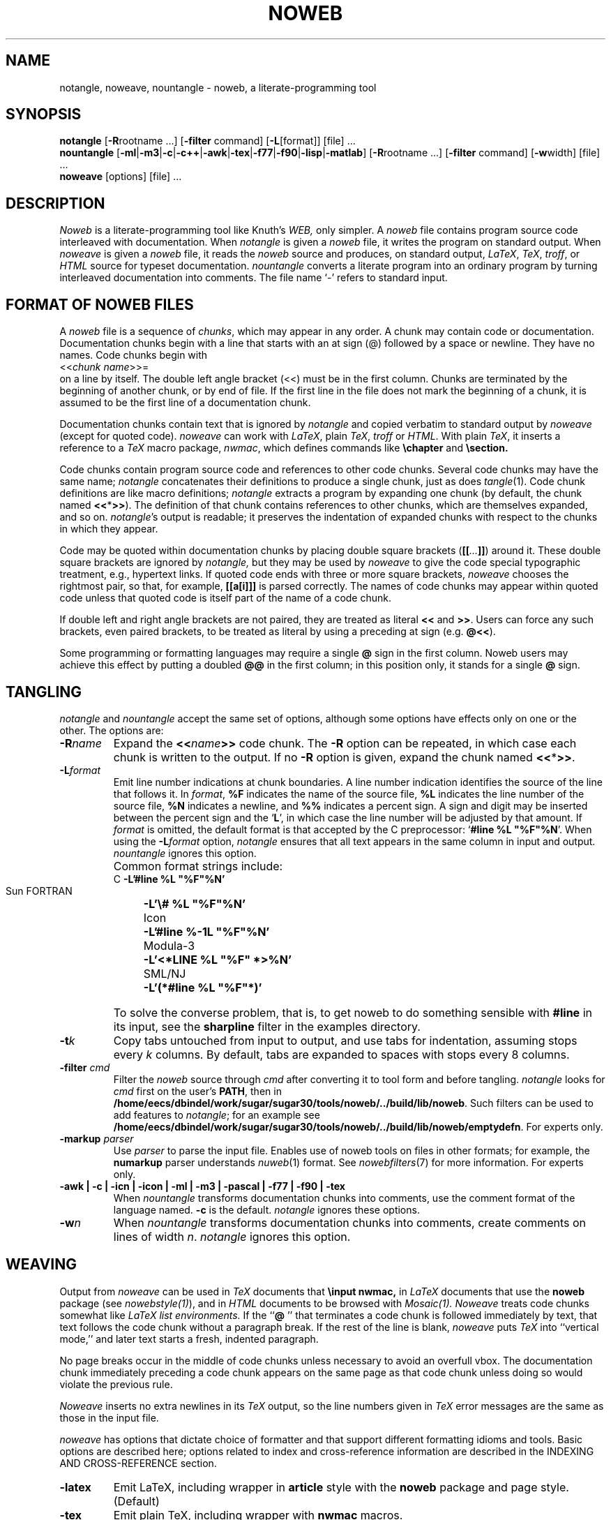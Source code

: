 .TH NOWEB 1 "local 3/28/2001"
.SH NAME
notangle, noweave, nountangle \- noweb, a literate-programming tool
.SH SYNOPSIS
.B notangle
[\fB\-R\fProotname ...] [\fB\-filter\fP command]
[\fB\-L\fP[format]] [file] ...
.br
\fBnountangle\fP 
[\fB\-ml\fP|\fB\-m3\fP|\fB\-c\fP|\fB\-c++\fP|\fB\-awk\fP|\fB\-tex\fP|\fB\-f77\fP|\fB\-f90\fP|\fB\-lisp\fP|\fB\-matlab\fP]
[\fB\-R\fProotname ...] [\fB\-filter\fP command] [\fB\-w\fPwidth] [file] ...
.br
\fBnoweave\fP [options] [file] ...
.SH DESCRIPTION
.I Noweb
is a literate-programming tool like Knuth's
.I WEB,
only simpler.
A 
.I noweb
file contains program source code interleaved with documentation.
When 
.I notangle
is given a 
.I noweb
file, it writes the program on standard output.
When 
.I noweave
is given a 
.I noweb
file, it reads the 
.I noweb
source and produces, on standard output, \fILaTeX\fP, \fITeX\fP, \fItroff\fP,
or \fIHTML\fP
source for typeset documentation.
.I nountangle
converts a literate program into an ordinary program by
turning interleaved documentation into comments.
The file name `\-' refers to standard input.
.SH FORMAT OF NOWEB FILES
A 
.I noweb 
file is a sequence of
.IR chunks ,
which may appear in any order.
A chunk may contain code or documentation.
Documentation chunks begin with a line that starts with an at sign (@) 
followed by a space or newline.
They have no names.
Code chunks begin with
.br
<<\fIchunk name\fP>>=
.br
on a line by itself.
The double left angle bracket (<<) must be in the first column.
Chunks are terminated by the beginning of another chunk, or by end of file.
If the first line in the file does not mark the beginning of a
chunk, it is assumed to be the first line of a documentation chunk.
.PP
Documentation chunks contain text that is ignored by
.I notangle
and copied verbatim to 
standard output
by
.I noweave
(except for quoted code).
.I noweave
can work with \fILaTeX\fP, plain \fITeX\fP, \fItroff\fP or \fIHTML\fP.
With plain \fITeX\fP, it inserts a reference to a 
.I TeX
macro package, \fInwmac\fP, which defines commands like
.B \echapter
and
.B \esection.
.PP
Code chunks contain program source code and references to other code
chunks.
Several code chunks may have the same name;
.I notangle
concatenates their definitions to produce a single chunk, just as does
.IR tangle (1).
Code chunk definitions are like macro definitions;
.I notangle
extracts a program by expanding one chunk (by default, the chunk named
\fB<<\fP*\fB>>\fP).
The definition of that chunk contains references to other chunks, which are 
themselves expanded, and so on.
\fInotangle\fP's output is readable; it preserves the indentation of expanded
chunks with respect to the chunks in which they appear.
.PP
Code may be quoted within documentation
chunks by placing double square brackets
(\fB[[\fI...\fB]]\fR) around it.
These double square brackets are ignored by
.I notangle,
but they may be used by 
.I noweave
to give the code special typographic treatment, e.g., hypertext links.
If quoted code ends with three or more square brackets,
.I noweave
chooses the rightmost pair, so that, for example, \fB[[a[i]]]\fR is
parsed correctly.
The names of
code chunks may appear within quoted code unless that quoted code is itself
part of the name of a code chunk.
.PP
If double left and right angle brackets are not paired, they are
treated as literal \fB<<\fP and \fB>>\fP.  Users can force any
such brackets, even paired brackets, to be treated as literal by
using a preceding at sign (e.g. \fB@<<\fP).
.PP
Some programming or formatting languages may require a single \fB@\fP sign in 
the first column. 
Noweb users may achieve this effect by putting a doubled \fB@@\fP in the first column;
in this position only, it stands for a single \fB@\fP sign.
.SH TANGLING
.I notangle
and
.I nountangle
accept the same set of options, although some options have effects only on one 
or the other.
The options are:
.TP
.B \-R\fIname\fR
Expand the \fB<<\fIname\fB>>\fR code chunk.
The 
.B \-R
option can be repeated, 
in which case each chunk is written to the output.
If no
.B \-R
option is given, expand the chunk named  \fB<<\fP*\fB>>\fP.
.TP
.B \-L\fIformat\fR
Emit line number indications at chunk boundaries.
A line number indication identifies the source of the line that follows it.
In
.IR format ,
.B "%F"
indicates the name of the source file,
.B "%L"
indicates the line number of the source file,
.B "%N"
indicates a newline,
and 
.B "%%"
indicates a percent sign.
A sign and digit may be inserted between the percent sign and the `\fBL\fP',
in which case the line number will be adjusted by that amount.
If 
.I format
is omitted, the default format is that accepted by the C preprocessor:
`\fB#line %L "%F"%N\fR'.
When using the \fB\-L\fIformat\fR option, 
.I notangle
ensures that all text appears in the same column in input and output.
.I nountangle
ignores this option.
.IP " "
Common format strings include:
.ta \w'zzzSunyFORTRANxxxx'u
.nf
   C	\fB\-L'#line %L "%F"%N'\fP
   Sun FORTRAN	\fB\-L'\\# %L "%F"%N'\fP
   Icon	\fB\-L'#line %\-1L "%F"%N'\fP
   Modula-3	\fB\-L'<*LINE %L "%F" *>%N'\fP
   SML/NJ	\fB\-L'(*#line %L "%F"*)'\fP
.fi
.IP " "
To solve the converse problem, that is, to get noweb to do something sensible 
with \fB#line\fP in its input, see the \fBsharpline\fP filter in the examples
directory.
.TP
.B \-t\fIk\fP
Copy tabs untouched from input to output, and use tabs for indentation, 
assuming stops every \fIk\fP columns.
By default, tabs are expanded to spaces with stops every 8 columns.
.TP
.B \-filter \fIcmd\fP
Filter the 
.I noweb
source through 
.I cmd
after converting it to tool form and before tangling.
.I notangle
looks for 
.I cmd
first on the user's
.BR PATH ,
then in
.BR /home/eecs/dbindel/work/sugar/sugar30/tools/noweb/../build/lib/noweb .
Such filters
can be used to add features to
.IR notangle ;
for an example see
.BR /home/eecs/dbindel/work/sugar/sugar30/tools/noweb/../build/lib/noweb/emptydefn .
For experts only.
.TP
.B "\-markup \fIparser\fP"
Use 
.I parser
to parse the input file.
Enables use of noweb tools on files in other formats;
for example, the 
.B numarkup
parser understands
.IR nuweb (1)
format.
See 
.IR nowebfilters (7)
for more information.
For experts only.
.TP
.B "\-awk | \-c | \-icn | \-icon | \-ml | \-m3 | \-pascal | \-f77 | \-f90 | \-tex"
When 
.I nountangle
transforms documentation chunks into comments, use the comment format of the language
named.
.B \-c
is the default.
.I notangle
ignores these options.
.TP
.B \-w\fIn\fP
When 
.I nountangle
transforms documentation chunks into comments, create comments on lines of width \fIn\fP.
.I notangle
ignores this option.
.SH WEAVING
Output from \fInoweave\fP can
be used in \fITeX\fP documents that 
.B "\\\\input nwmac,"
in \fILaTeX\fP documents that  use the
.B noweb
package (see \fInowebstyle(1)\fP),
and in \fIHTML\fP documents to be browsed with 
.I Mosaic(1).
.I Noweave
treats code chunks somewhat like
.I LaTeX list environments.
If the ``\fB@ \fP'' that terminates a code chunk is followed immediately by text,
that text follows the code chunk without a paragraph break.
If the rest of the line is blank, 
.I noweave
puts 
.I TeX
into ``vertical mode,'' and later text starts a fresh, indented paragraph.
.PP
No page breaks occur in the middle of code chunks unless necessary to avoid
an overfull vbox.
The documentation chunk immediately preceding a code chunk appears on
the same page as that code chunk unless doing so would violate the previous rule.
.PP
.I Noweave
inserts no extra newlines in its \fITeX\fP output, so the line numbers given
in
.I TeX
error messages are the same as those in the input file.
.PP
.I noweave
has
options that dictate choice of 
formatter
and that support different formatting idioms and tools.
Basic options are described here; options related to index
and cross-reference information are described in the 
INDEXING AND CROSS-REFERENCE section.
.TP
.B \-latex
Emit LaTeX, including wrapper in 
.B article
style with the
.B noweb
package and page style. (Default)
.TP 
.B \-tex
Emit plain TeX, including wrapper with
.B nwmac
macros.
.TP
.B \-html
Emit HTML, using HTML wrapper.
The output is uninteresting without \fB-index\fP or \fB-x\fP.
The tags \fB<nowebchunks>\fP and \fB<nowebindex>\fP, on lines by themselves,
produce a list of chunks and an index of identifiers, respectively.
If these tags are not present, the list and index are placed at the end of the file.
.TP
.B \-latex+html
Assume documentation chunks are LaTeX, but generate HTML for code chunks,
suitably marked so conversion with 
.I latex2html(1)
yields reasonable output.
A LaTeX wrapper is implied, but can be turned off with \fB-n\fP.
.I Use of this option is 
.B deprecated; 
use
.B \-html
with 
.B "\-filter l2h"
instead.
.TP
.B \-troff
Emit 
.IR troff (1)
markup (with no wrapper).
The result should be processed with 
.IR noroff (1).
Bug reports for 
.B \-troff
to Aharon Robbins
.B <arnold@gnu.org>.
.TP
.B \-n
Don't use any wrapper (header or trailer).
This option is useful when \fInoweave\fP's output will be
a part of a larger document.
See also 
.B \-delay.
.TP
.B \-filter \fIcmd\fP
Filters the 
.I noweb
source through 
.I cmd
after converting it to tool form and before converting to
.I TeX.
.I noweave
looks for 
.I cmd
first on the user's
.B PATH,
then in
.B /home/eecs/dbindel/work/sugar/sugar30/tools/noweb/../build/lib/noweb.
Such filters
can be used to add features to
.I noweave;
for an example, see
.B /home/eecs/dbindel/work/sugar/sugar30/tools/noweb/../build/lib/noweb/noxref.krom.
.I Noweave
supports up to four filters; one can get more by shell trickery, 
for example, \fB-filter "icon.filter | noidx"\fP.
The \fB-autodefs\fP,
\fB-x\fP, \fB-index\fP, and \fB-indexfrom\fP options are implemented as filters.
Filters are executed with the shell's
.B eval
command, so
.I cmd
should be quoted accordingly.
.TP
.B "\-markup \fIparser\fP"
Use 
.I parser
to parse the input file.
Enables use of noweb tools on files in other formats;
for example, the 
.B numarkup
parser understands
.IR nuweb (1)
format.
See 
.IR nowebfilters (7)
for more information.
For experts only.
.TP 
.B \-option \fIopt\fP
Adds \fB\enoweboptions{\fP\fIopt\fP\fB}\fP to the
.I LaTeX
header.
See 
.I nowebstyle(1) 
for values of
.I opt.
Normally useful only with the
.B \-latex
option, but 
.B "\-option longxref"
works black magic with 
.B \-html.
.TP
.B \-delay
By default, 
.I noweave
puts file-name and other information into the output before the first chunk
of the program.
.B \-delay
delays that information until after the first documentation chunk, making
act a little bit like the 
.I WEB
``limbo.''
The option is typically used to enable a user to put a specialized
.I LaTeX
.B "\\\\documentclass"
command and other preamble material in the first documentation chunk.
This option also forces trailing cross-referencing information to be emitted
just before the final chunk, instead of at the end of the document;
the final chunk is expected to contain
.B "\\\\end{document}."
The 
.B \-delay
option implies the
.B \-n 
option.
.TP
.B \-t\fIk\fP
Expand tabs with stops every \fIk\fP columns.
(Default is to expand every 8 columns.)
.TP
.B \-t
Copy tabs to the output.
.TP
.B \-v
Print the pipeline and RCS info on standard error.
.SH INDEXING AND CROSS-REFERENCE

When used with 
.IR LaTeX ,
.IR troff ,
or
.I HTML,
.I noweave
can provide indexing and cross-reference information for chunks and for 
programming-language identifiers.
Identifier definitions may be marked by hand using backticks (`); the 
\fB-filter btdefn\fP option recognizes these markings.
For some languages, defintioins may be found automatically using the 
\fB-autodefs\fP option.
This section describes the indexing and cross-reference options;
it might well be skipped on first reading.
.TP
.B \-x
For 
.I LaTeX,
add a page number to each chunk name identifying the location of that
chunk's definition, and emit cross-reference information relating definitions and uses.
For 
.I HTML,
create hypertext links between uses and definitions of chunks.
When
.B noweave -x
is used with
.I LaTeX,
the control sequence
.B "\\\\nowebchunks"
expands to a sorted list of all code chunks.
.TP
.B \-index
Build cross-reference information (or hypertext links) for defined identifiers.
Definitions are those found in the input files by
.B \-autodefs
.I language
or by
.BR \-filter btdefn.
Requires
.I LaTeX
or
.I HTML.
.B \-index
implies
.B \-x;
including both will generate strange-looking output.
.I noweave
does not generate
cross-references to identifiers that appear in quoted code (\fB@[[\fP...\fB@]]\fP),
but it does generate hypertext links.
When
.B noweave -index
is used with
.I LaTeX, 
the control sequence
.B "\\\\nowebindex"
expands to an index of identifiers.
.TP
.B \-indexfrom \fIindex\fP
Like 
.B \-index,
but the identifiers to be indexed are taken from file \fIindex\fP.
See
.I noindex(1).
.TP
.B \-autodefs \fIlang\fP
Discover identifier definitions automatically.
Code in chunks must be in language \fIlang\fP.
Permissible \fIlang\fPs vary but may include
.B tex
or 
.B icon.
Useless without
.B \-index,
which it must precede.
.TP
.B \-showautodefs
Show values of \fIlang\fP usable with \fB-autodefs\fP.
.SH ERROR MESSAGES
If
.I notangle
or
.I noweave
encounters a chunk name within documentation, it assumes that this
indicates an error, usually misspelling ``<<name>>=''.
Other error messages should be self-explanatory.
.PP
It is incorrect to refer to a chunk that is never
defined, but it is OK for chunks to be defined and not used.
.SH EXAMPLES
If you have trouble digesting this man page, you're not alone.
Here are a few examples to get you started.
I'll assume you have a
.B foo.nw
file with a C program in chunk 
.B <<foo.c>>
and a header file in chunk
.BR <<foo.h>> ,
and that your documentation is marked up using
.IR latex(1) .
I'll show you how to build things using the most common options.
.PP
To rebuild your C source, try
.RS
.B "notangle \-L \-Rfoo.c foo.nw > foo.c"
.RE
To rebuild your header file, try
.RS
.B "notangle \-Rfoo.h foo.nw | cpif foo.h"
.RE
There are two compromises here.
Omitting \fB\-L\fP keeps \fB#line\fP out of your header file,
and using \fBcpif\fP prevents the command from rewriting 
.B foo.h
unless the contents have changed.  Thus, this is good code to put in a Makefile rule.
.PP
To build a printed document, run
.RS
.B "noweave \-autodefs c \-index foo.nw > foo.tex"
.RE
If you have your own preamble, containing \fB\\documentclass\fP and all, 
you will also need the \fB\-delay\fP option.
.PP
To build a web page, run
.RS
.B "noweave \-filter l2h \-autodefs c \-index \-html foo.nw | htmltoc > foo.html"
.RE
Have fun!
.SH FILES
.PP
.ta \w'/home/eecs/dbindel/work/sugar/sugar30/tools/noweb/../build/lib/tex/inputsnwkernel.texxxxx'u
.nf
/home/eecs/dbindel/work/sugar/sugar30/tools/noweb/../build/lib/noweb/markup	markup preprocessor
/home/eecs/dbindel/work/sugar/sugar30/tools/noweb/../build/lib/noweb/unmarkup	inverts markup
/home/eecs/dbindel/work/sugar/sugar30/tools/noweb/../build/lib/noweb/nt	notangle proper
/home/eecs/dbindel/work/sugar/sugar30/tools/noweb/../build/lib/noweb/finduses	find uses of identifiers for index
/home/eecs/dbindel/work/sugar/sugar30/tools/noweb/../build/lib/noweb/noidx	generate index and cross-reference info
/home/eecs/dbindel/work/sugar/sugar30/tools/noweb/../build/lib/noweb/toroff	back end to emit \fItroff\fP
/home/eecs/dbindel/work/sugar/sugar30/tools/noweb/../build/lib/noweb/totex	back end to emit \fITeX\fP or \fILaTeX\fP
/home/eecs/dbindel/work/sugar/sugar30/tools/noweb/../build/lib/noweb/tohtml	back end to emit HTML
/home/eecs/dbindel/work/sugar/sugar30/tools/noweb/../build/lib/tex/inputs/nwmac.tex	formatting \fITeX\fP macros
/home/eecs/dbindel/work/sugar/sugar30/tools/noweb/../build/lib/tex/inputs/noweb.sty	use in \fILaTeX\fP documents; see \fInowebstyle(7)\fP
.fi
.SH SEE ALSO
.PP
.IR cpif (1),
.IR nodefs (1),
.IR noroots (1),
.IR noweb (1),
.IR noindex (1),
.IR noroff (1),
.IR nowebstyle (7),
.IR nowebfilters (7)
.SH BUGS
.I notangle 
and
.I nountangle
fail if names used on the command line contain single quotes.
.PP
Ignoring unused chunks can cause problems;
if a chunk has
multiple definitions and one is misspelled,
the misspelled definition is silently ignored.
.IR noroots (1)
can be used to catch this mistake.
\".PP
\".I noweb
\"requires the new version of
\".IR awk ,
\"assumed to be called
\".IR nawk .
\"DEC
\".I nawk
\"has a bug in that that causes 
\".B noweave
\"to fail to translate braces correctly.
\"GNU 
\".I gawk
\"is reported to work.
\".PP
\"DEC 
\".I sh
\"has a bug that causes the
\".B \-filter
\"option to fail whenever the filter command contains more than one word.
.PP
The 
.I "-L"
option of
.I notangle
puts an implicit initial newline in the format string.
.PP
The default
.I LaTeX
pagestyles don't set the width of the boxes containing headers and footers.
Since 
.I noweb
code paragraphs are extra wide, this 
.I LaTeX
bug sometimes results in extra-wide headers and footers.
The remedy is to redefine the relevant 
.B ps@*
commands;
.B ps@noweb
in 
.B noweb.sty
can be used as an example.
.PP
.IR latex2html (1)
mangles some source files.
.PP
.I noweave
has too many options, and this man page is too long.
.SH VERSION
This man page is from 
.I noweb
version 2.10a.
.SH AUTHOR
Norman Ramsey, Harvard University.
Internet address \fBnr@eecs.harvard.edu\fP.
.br
Noweb home page at \fBhttp://www.eecs.harvard.edu/~nr/noweb\fP.

